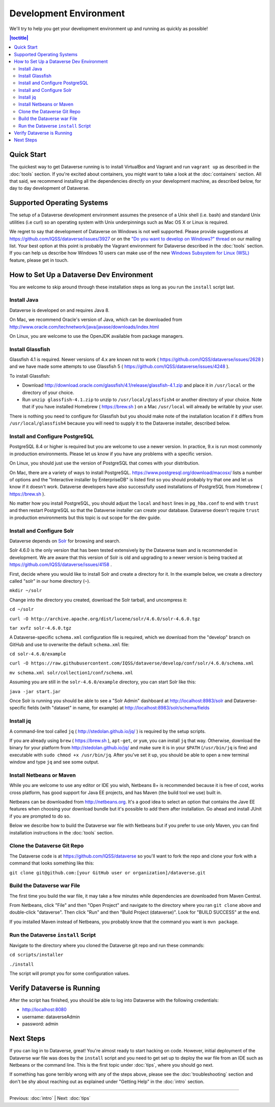 =======================
Development Environment
=======================

We'll try to help you get your development environment up and running as quickly as possible!

.. contents:: |toctitle|
	:local:

Quick Start
-----------

The quickest way to get Dataverse running is to install VirtualBox and Vagrant and run ``vagrant up`` as described in the :doc:`tools` section. If you're excited about containers, you might want to take a look at the :doc:`containers` section. All that said, we recommend installing all the dependencies directly on your development machine, as described below, for day to day development of Dataverse.

Supported Operating Systems
---------------------------

The setup of a Dataverse development environment assumes the presence of a Unix shell (i.e. bash) and standard Unix utilities (i.e curl) so an operating system with Unix underpinnings such as Mac OS X or Linux is required.

We regret to say that development of Dataverse on Windows is not well supported. Please provide suggestions at https://github.com/IQSS/dataverse/issues/3927 or on the `"Do you want to develop on Windows?" thread <https://groups.google.com/d/msg/dataverse-community/Hs9j5rIxqPI/-q54751aAgAJ>`_ on our mailing list. Your best option at this point is probably the Vagrant environment for Dataverse described in the :doc:`tools` section. If you can help us describe how Windows 10 users can make use of the new `Windows Subsystem for Linux (WSL) <https://en.wikipedia.org/wiki/Windows_Subsystem_for_Linux>`_ feature, please get in touch.

How to Set Up a Dataverse Dev Environment
-----------------------------------------

You are welcome to skip around through these installation steps as long as you run the ``install`` script last.

Install Java
~~~~~~~~~~~~

Dataverse is developed on and requires Java 8.

On Mac, we recommend Oracle's version of Java, which can be downloaded from http://www.oracle.com/technetwork/java/javase/downloads/index.html

On Linux, you are welcome to use the OpenJDK available from package managers.

Install Glassfish
~~~~~~~~~~~~~~~~~

Glassfish 4.1 is required. Newer versions of 4.x are known not to work ( https://github.com/IQSS/dataverse/issues/2628 ) and we have made some attempts to use Glassfish 5 ( https://github.com/IQSS/dataverse/issues/4248 ).

To install Glassfish:

- Download http://download.oracle.com/glassfish/4.1/release/glassfish-4.1.zip and place it in ``/usr/local`` or the directory of your choice.
- Run ``unzip glassfish-4.1.zip`` to unzip to ``/usr/local/glassfish4`` or another directory of your choice. Note that if you have installed Homebrew ( https://brew.sh ) on a Mac ``/usr/local`` will already be writable by your user.

There is nothing you need to configure for Glassfish but you should make note of the installation location if it differs from ``/usr/local/glassfish4`` because you will need to supply it to the Dataverse installer, described below.

Install and Configure PostgreSQL
~~~~~~~~~~~~~~~~~~~~~~~~~~~~~~~~

PostgreSQL 8.4 or higher is required but you are welcome to use a newer version. In practice, 9.x is run most commonly in production environments. Please let us know if you have any problems with a specific version.

On Linux, you should just use the version of PostgreSQL that comes with your distribution.

On Mac, there are a variety of ways to install PostgreSQL. https://www.postgresql.org/download/macosx/ lists a number of options and the "Interactive installer by EnterpriseDB" is listed first so you should probably try that one and let us know if it doesn't work. Dataverse developers have also successfully used installations of PostgreSQL from Homebrew ( https://brew.sh ).

No matter how you install PostgreSQL, you should adjust the ``local`` and ``host`` lines in ``pg_hba.conf`` to end with ``trust`` and then restart PostgreSQL so that the Dataverse installer can create your database. Dataverse doesn't require ``trust`` in production environments but this topic is out scope for the dev guide.

Install and Configure Solr
~~~~~~~~~~~~~~~~~~~~~~~~~~

Dataverse depends on `Solr <http://lucene.apache.org/solr/>`_ for browsing and search.

Solr 4.6.0 is the only version that has been tested extensively by the Dataverse team and is recommended in development. We are aware that this version of Solr is old and upgrading to a newer version is being tracked at https://github.com/IQSS/dataverse/issues/4158 .

First, decide where you would like to install Solr and create a directory for it. In the example below, we create a directory called "solr" in our home directory (``~``).

``mkdir ~/solr``

Change into the directory you created, download the Solr tarball, and uncompress it:

``cd ~/solr``

``curl -O http://archive.apache.org/dist/lucene/solr/4.6.0/solr-4.6.0.tgz``

``tar xvfz solr-4.6.0.tgz``

A Dataverse-specific ``schema.xml`` configuration file is required, which we download from the "develop" branch on GitHub and use to overwrite the default ``schema.xml`` file:

``cd solr-4.6.0/example``

``curl -O https://raw.githubusercontent.com/IQSS/dataverse/develop/conf/solr/4.6.0/schema.xml``

``mv schema.xml solr/collection1/conf/schema.xml``

Assuming you are still in the ``solr-4.6.0/example`` directory, you can start Solr like this:

``java -jar start.jar``

Once Solr is running you should be able to see a "Solr Admin" dashboard at http://localhost:8983/solr and Dataverse-specific fields (with "dataset" in name, for example) at http://localhost:8983/solr/schema/fields

Install jq
~~~~~~~~~~

A command-line tool called ``jq`` ( http://stedolan.github.io/jq/ ) is required by the setup scripts.

If you are already using ``brew`` ( https://brew.sh ), ``apt-get``, or ``yum``, you can install ``jq`` that way. Otherwise, download the binary for your platform from http://stedolan.github.io/jq/ and make sure it is in your ``$PATH`` (``/usr/bin/jq`` is fine) and executable with ``sudo chmod +x /usr/bin/jq``. After you've set it up, you should be able to open a new terminal window and type ``jq`` and see some output.

Install Netbeans or Maven
~~~~~~~~~~~~~~~~~~~~~~~~~

While you are welcome to use any editor or IDE you wish, Netbeans 8+ is recommended because it is free of cost, works cross platform, has good support for Java EE projects, and has Maven (the build tool we use) built in.

Netbeans can be downloaded from http://netbeans.org. It's a good idea to select an option that contains the Jave EE features when choosing your download bundle but it's possible to add them after installation. Go ahead and install JUnit if you are prompted to do so.

Below we describe how to build the Dataverse war file with Netbeans but if you prefer to use only Maven, you can find installation instructions in the :doc:`tools` section.

Clone the Dataverse Git Repo
~~~~~~~~~~~~~~~~~~~~~~~~~~~~

The Dataverse code is at https://github.com/IQSS/dataverse so you'll want to fork the repo and clone your fork with a command that looks something like this:

``git clone git@github.com:[your GitHub user or organization]/dataverse.git``

Build the Dataverse war File
~~~~~~~~~~~~~~~~~~~~~~~~~~~~

The first time you build the war file, it may take a few minutes while dependencies are downloaded from Maven Central.

From Netbeans, click "File" and then "Open Project" and navigate to the directory where you ran ``git clone`` above and double-click "dataverse". Then click "Run" and then "Build Project (dataverse)". Look for "BUILD SUCCESS" at the end.

If you installed Maven instead of Netbeans, you probably know that the command you want is ``mvn package``.

Run the Dataverse ``install`` Script
~~~~~~~~~~~~~~~~~~~~~~~~~~~~~~~~~~~~

Navigate to the directory where you cloned the Dataverse git repo and run these commands:

``cd scripts/installer``

``./install``

The script will prompt you for some configuration values.

Verify Dataverse is Running
---------------------------

After the script has finished, you should be able to log into Dataverse with the following credentials:

- http://localhost:8080
- username: dataverseAdmin
- password: admin

Next Steps
----------

If you can log in to Dataverse, great! You're almost ready to start hacking on code. However, initial deployment of the Dataverse war file was does by the ``install`` script and you need to get set up to deploy the war file from an IDE such as Netbeans or the command line. This is the first topic under :doc:`tips`, where you should go next.

If something has gone terribly wrong with any of the steps above, please see the :doc:`troubleshooting` section and don't be shy about reaching out as explained under "Getting Help" in the :doc:`intro` section.

----

Previous: :doc:`intro` | Next: :doc:`tips`
